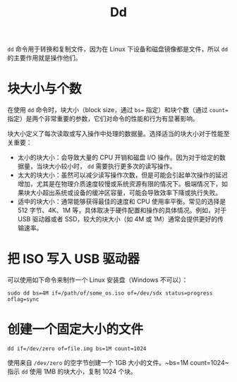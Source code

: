:PROPERTIES:
:ID:       da048f21-85ba-45d6-a438-ae648944e1a1
:END:
#+title: Dd

~dd~ 命令用于转换和复制文件，因为在 Linux 下设备和磁盘镜像都是文件，所以 ~dd~ 的主要作用就是操作他们。

* 块大小与个数
在使用 ~dd~ 命令时，块大小（block size，通过 ~bs=~ 指定）和块个数（通过 ~count=~ 指定）是两个非常重要的参数，它们对命令的性能和行为有显著影响。

块大小定义了每次读取或写入操作中处理的数据量。选择适当的块大小对于性能至关重要：

- 太小的块大小：会导致大量的 CPU 开销和磁盘 I/O 操作。因为对于给定的数据量，当块大小较小时， ~dd~ 需要执行更多次的读写操作。
- 太大的块大小：虽然可以减少读写操作次数，但是可能会引起单次操作的延迟增加，尤其是在物理介质速度较慢或系统资源有限的情况下。极端情况下，如果块大小超出系统或设备的缓冲区容量，可能会导致效率下降或执行失败。
- 适中的块大小：通常能够获得最佳的速度和 CPU 使用率平衡。常见的选择是 512 字节、4K、1M 等，具体取决于硬件配置和操作的具体情况。例如，对于 USB 驱动器或者 SSD，较大的块大小（如 4M 或 1M）通常会提供更好的传输速率。

* 把 ISO 写入 USB 驱动器
可以使用如下命令来制作一个 Linux 安装盘（Windows 不可以）：

#+begin_src shell
sudo dd bs=4M if=/path/of/some_os.iso of=/dev/sdx status=progress oflag=sync
#+end_src

* 创建一个固定大小的文件
#+begin_src shell
dd if=/dev/zero of=file.img bs=1M count=1024
#+end_src

使用来自 =/dev/zero= 的空字节创建一个 1GB 大小的文件。~bs=1M count=1024~ 指示 ~dd~ 使用 1MB 的块大小，复制 1024 个块。
